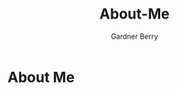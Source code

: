 #+title: About-Me
#+description: About The Author
#+author: Gardner Berry
#+options: num:nil toc:nil

* About Me
